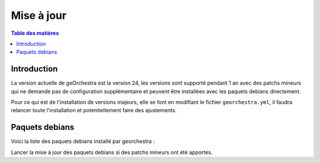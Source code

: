 Mise à jour
=================

.. contents:: Table des matières
   :local:
   :depth: 1

Introduction
------------

La version actuelle de geOrchestra est la version 24, les versions sont supporté pendant 1 an avec des patchs mineurs qui ne demande pas de 
configuration supplémentaire et peuvent être installées avec les paquets debians directement. 

Pour ce qui est de l'installation de versions majeurs, elle se font en modifiant le fichier ``georchestra.yml``,
il faudra relancer toute l'installation et potentiellement faire des ajustements.

Paquets debians
-----------------------

Voici la liste des paquets debians installé par georchestra : 

.. image:: ../images/install/debian_paquet.png
   :alt: Capture d'écran du catalogue
   :align: center
   :width: 700px

Lancer la mise à jour des paquets debians si des patchs mineurs ont été apportés. 
